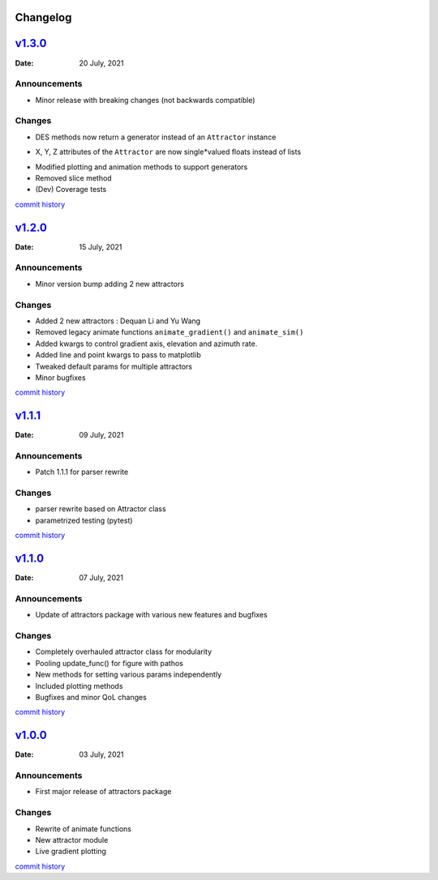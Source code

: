Changelog
=========

`v1.3.0 <https://github.com/Vignesh-Desmond/attractors/releases/tag/1.3.0>`__
=============================================================================
:Date: 20 July, 2021

Announcements
-------------

*  Minor release with breaking changes (not backwards compatible)

Changes
-------

*  DES methods now return a generator instead of an ``Attractor``
   instance
-  X, Y, Z attributes of the ``Attractor`` are now single*valued floats
   instead of lists
*  Modified plotting and animation methods to support generators
*  Removed slice method
*  (Dev) Coverage tests

`commit history <https://github.com/Vignesh-Desmond/attractors/compare/1.2.0...1.3.0>`__

`v1.2.0 <https://github.com/Vignesh-Desmond/attractors/releases/tag/1.2.0>`__
=============================================================================
:Date: 15 July, 2021

.. _announcements-1:

Announcements
-------------

*  Minor version bump adding 2 new attractors

.. _changes-1:

Changes
-------

*  Added 2 new attractors : Dequan Li and Yu Wang
*  Removed legacy animate functions ``animate_gradient()`` and
   ``animate_sim()``
*  Added kwargs to control gradient axis, elevation and azimuth rate.
*  Added line and point kwargs to pass to matplotlib
*  Tweaked default params for multiple attractors
*  Minor bugfixes

`commit history <https://github.com/Vignesh-Desmond/attractors/compare/1.1.1...1.2.0>`__

`v1.1.1 <https://github.com/Vignesh-Desmond/attractors/releases/tag/1.1.1>`__
=============================================================================
:Date: 09 July, 2021

.. _announcements-2:

Announcements
-------------

*  Patch 1.1.1 for parser rewrite

.. _changes-2:

Changes
-------

*  parser rewrite based on Attractor class
*  parametrized testing (pytest)

`commit history <https://github.com/Vignesh-Desmond/attractors/compare/1.1.0...1.1.1>`__

`v1.1.0 <https://github.com/Vignesh-Desmond/attractors/releases/tag/1.1.0>`__
=============================================================================
:Date: 07 July, 2021

.. _announcements-3:

Announcements
-------------

*  Update of attractors package with various new features and bugfixes

.. _changes-3:

Changes
-------

*  Completely overhauled attractor class for modularity
*  Pooling update_func() for figure with pathos
*  New methods for setting various params independently
*  Included plotting methods
*  Bugfixes and minor QoL changes

`commit history <https://github.com/Vignesh-Desmond/attractors/compare/1.0.0...1.1.0>`__

`v1.0.0 <https://github.com/Vignesh-Desmond/attractors/releases/tag/1.0.0>`__
=============================================================================
:Date: 03 July, 2021

.. _announcements-4:

Announcements
-------------

*  First major release of attractors package

.. _changes-4:

Changes
-------

*  Rewrite of animate functions
*  New attractor module
*  Live gradient plotting

`commit history <https://github.com/Vignesh-Desmond/attractors/tree/1.0.0>`__
